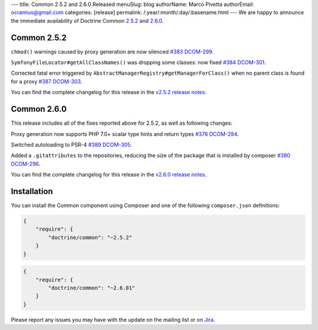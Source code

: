 ---
title: Common 2.5.2 and 2.6.0 Released
menuSlug: blog
authorName: Marco Pivetta
authorEmail: ocramius@gmail.com
categories: [release]
permalink: /:year/:month/:day/:basename.html
---
We are happy to announce the immediate availability of Doctrine Common
`2.5.2 <https://github.com/doctrine/common/releases/tag/v2.5.2>`_ and
`2.6.0 <https://github.com/doctrine/common/releases/tag/v2.6.0>`_.

Common 2.5.2
~~~~~~~~~~~~

``chmod()`` warnings caused by proxy generation are now silenced
`#383 <https://github.com/doctrine/common/pull/383>`_
`DCOM-299 <http://www.doctrine-project.org/jira/browse/DCOM-299>`_.

``SymfonyFileLocator#getAllClassNames()`` was dropping some classes: now fixed
`#384 <https://github.com/doctrine/common/pull/384>`_
`DCOM-301 <http://www.doctrine-project.org/jira/browse/DCOM-301>`_.

Corrected fatal error triggered by ``AbstractManagerRegistry#getManagerForClass()``
when no parent class is found for a proxy
`#387 <https://github.com/doctrine/common/pull/387>`_
`DCOM-303 <http://www.doctrine-project.org/jira/browse/DCOM-303>`_.

You can find the complete changelog for this release in the
`v2.5.2 release notes <http://www.doctrine-project.org/jira/projects/DCOM/versions/10820>`_.

Common 2.6.0
~~~~~~~~~~~~

This release includes all of the fixes reported above for 2.5.2, as well
as following changes:

Proxy generation now supports PHP 7.0+ scalar type hints and return types
`#376 <https://github.com/doctrine/common/pull/376>`_
`DCOM-294 <http://www.doctrine-project.org/jira/browse/DCOM-294>`_.

Switched autoloading to PSR-4
`#389 <https://github.com/doctrine/common/pull/389>`_
`DCOM-305 <http://www.doctrine-project.org/jira/browse/DCOM-305>`_.

Added a ``.gitattributes`` to the repositories, reducing the size of the
package that is installed by composer
`#380 <https://github.com/doctrine/common/pull/380>`_
`DCOM-296 <http://www.doctrine-project.org/jira/browse/DCOM-296>`_.

You can find the complete changelog for this release in the
`v2.6.0 release notes <http://www.doctrine-project.org/jira/projects/DCOM/versions/10735>`_.

Installation
~~~~~~~~~~~~

You can install the Common component using Composer and one of the following
``composer.json`` definitions:

.. code-block:: json

  {
      "require": {
          "doctrine/common": "~2.5.2"
      }
  }

.. code-block:: json

  {
      "require": {
          "doctrine/common": "~2.6.01"
      }
  }

Please report any issues you may have with the update on the mailing list or on
`Jira <http://www.doctrine-project.org/jira>`_.
